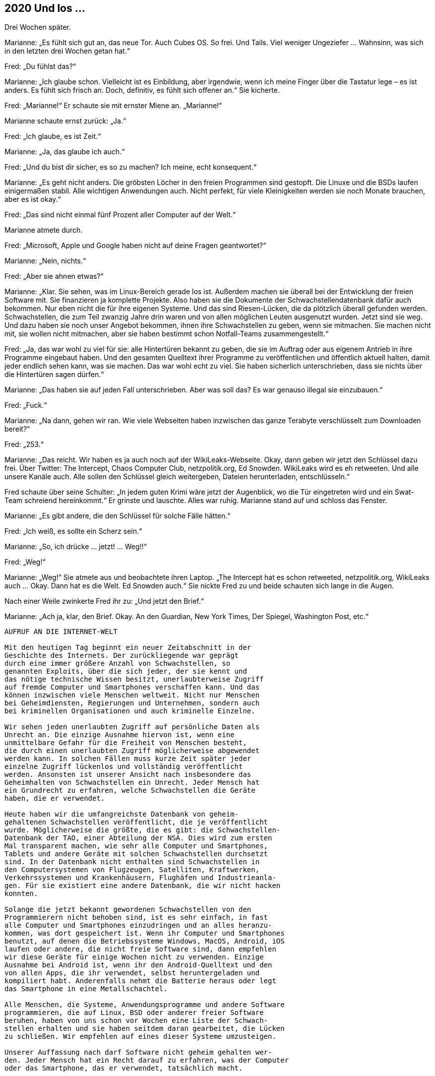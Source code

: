 == [big-number]#2020# Und los …  

[text-caps]#Drei Wochen später.#

Marianne: „Es fühlt sich gut an, das neue Tor.
Auch Cubes OS.
So frei.
Und Tails.
Viel weniger Ungeziefer … Wahnsinn, was sich in den letzten drei Wochen getan hat.“

Fred: „Du fühlst das?“

Marianne: „Ich glaube schon.
Vielleicht ist es Einbildung, aber irgendwie, wenn ich meine Finger über die Tastatur lege – es ist anders.
Es fühlt sich frisch an.
Doch, definitiv, es fühlt sich offener an.“
Sie kicherte.

Fred: „Marianne!“ Er schaute sie mit ernster Miene an.
„Marianne!“

Marianne schaute ernst zurück: „Ja.“

Fred: „Ich glaube, es ist Zeit.“

Marianne: „Ja, das glaube ich auch.“

Fred: „Und du bist dir sicher, es so zu machen?
Ich meine, echt konsequent.“

Marianne: „Es geht nicht anders.
Die gröbsten Löcher in den freien Programmen sind gestopft.
Die Linuxe und die BSDs laufen einigermaßen stabil.
Alle wichtigen Anwendungen auch.
Nicht perfekt, für viele Kleinigkeiten werden sie noch Monate brauchen, aber es ist okay.“

Fred: „Das sind nicht einmal fünf Prozent aller Computer auf der Welt.“

Marianne atmete durch.

Fred: „Microsoft, Apple und Google haben nicht auf deine Fragen geantwortet?“

Marianne: „Nein, nichts.“

Fred: „Aber sie ahnen etwas?“

Marianne: „Klar.
Sie sehen, was im Linux-Bereich gerade los ist.
Außerdem machen sie überall bei der Entwicklung der freien Software mit.
Sie finanzieren ja komplette Projekte.
Also haben sie die Dokumente der Schwachstellendatenbank dafür auch bekommen.
Nur eben nicht die für ihre eigenen Systeme.
Und das sind Riesen-Lücken, die da plötzlich überall gefunden werden.
Schwachstellen, die zum Teil zwanzig Jahre drin waren und von allen möglichen Leuten ausgenutzt wurden.
Jetzt sind sie weg.
Und dazu haben sie noch unser Angebot bekommen, ihnen ihre Schwachstellen zu geben, wenn sie mitmachen.
Sie machen nicht mit, sie wollen nicht mitmachen, aber sie haben bestimmt schon Notfall-Teams zusammengestellt.“

Fred: „Ja, das war wohl zu viel für sie: alle Hintertüren bekannt zu geben, die sie im Auftrag oder aus eigenem Antrieb in ihre Programme eingebaut haben.
Und den gesamten Quelltext ihrer Programme zu veröffentlichen und öffentlich aktuell halten, damit jeder endlich sehen kann, was sie machen.
Das war wohl echt zu viel.
Sie haben sicherlich unterschrieben, dass sie nichts über die Hintertüren sagen dürfen.“

Marianne: „Das haben sie auf jeden Fall unterschrieben.
Aber was soll das?
Es war genauso illegal sie einzubauen.“

Fred: „Fuck.“

Marianne: „Na dann, gehen wir ran.
Wie viele Webseiten haben inzwischen das ganze Terabyte verschlüsselt zum Downloaden bereit?“

Fred: „253.“

Marianne: „Das reicht.
Wir haben es ja auch noch auf der WikiLeaks-Webseite.
Okay, dann geben wir jetzt den Schlüssel dazu frei.
Über Twitter: The Intercept, Chaos Computer Club, netzpolitik.org, Ed Snowden.
WikiLeaks wird es eh retweeten.
Und alle unsere Kanäle auch.
Alle sollen den Schlüssel gleich weitergeben, Dateien herunterladen, entschlüsseln.“

Fred schaute über seine Schulter: „In jedem guten Krimi wäre jetzt der Augenblick, wo die Tür eingetreten wird und ein Swat-Team schreiend hereinkommt.“
Er grinste und lauschte.
Alles war ruhig.
Marianne stand auf und schloss das Fenster.

Marianne: „Es gibt andere, die den Schlüssel für solche Fälle hätten.“

Fred: „Ich weiß, es sollte ein Scherz sein.“

Marianne: „So, ich drücke … jetzt! … Weg!!“

Fred: „Weg!“

Marianne: „Weg!“
Sie atmete aus und beobachtete ihren Laptop.
„The Intercept hat es schon retweeted, netzpolitik.org, WikiLeaks auch … Okay.
Dann hat es die Welt. Ed Snowden auch.“
Sie nickte Fred zu und beide schauten sich lange in die Augen.

Nach einer Weile zwinkerte Fred ihr zu: „Und jetzt den Brief.“

Marianne: „Ach ja, klar, den Brief.
Okay.
An den Guardian, New York Times, Der Spiegel, Washington Post, etc.“

****
....
AUFRUF AN DIE INTERNET-WELT

Mit den heutigen Tag beginnt ein neuer Zeitabschnitt in der
Geschichte des Internets. Der zurückliegende war geprägt
durch eine immer größere Anzahl von Schwachstellen, so 
genannten Exploits, über die sich jeder, der sie kennt und 
das nötige technische Wissen besitzt, unerlaubterweise Zugriff
auf fremde Computer und Smartphones verschaffen kann. Und das
können inzwischen viele Menschen weltweit. Nicht nur Menschen
bei Geheimdiensten, Regierungen und Unternehmen, sondern auch
bei kriminellen Organisationen und auch kriminelle Einzelne.

Wir sehen jeden unerlaubten Zugriff auf persönliche Daten als
Unrecht an. Die einzige Ausnahme hiervon ist, wenn eine
unmittelbare Gefahr für die Freiheit von Menschen besteht,
die durch einen unerlaubten Zugriff möglicherweise abgewendet
werden kann. In solchen Fällen muss kurze Zeit später jeder
einzelne Zugriff lückenlos und vollständig veröffentlicht
werden. Ansonsten ist unserer Ansicht nach insbesondere das
Geheimhalten von Schwachstellen ein Unrecht. Jeder Mensch hat
ein Grundrecht zu erfahren, welche Schwachstellen die Geräte
haben, die er verwendet.

Heute haben wir die umfangreichste Datenbank von geheim-
gehaltenen Schwachstellen veröffentlicht, die je veröffentlicht
wurde. Möglicherweise die größte, die es gibt: die Schwachstellen-
Datenbank der TAO, einer Abteilung der NSA. Dies wird zum ersten
Mal transparent machen, wie sehr alle Computer und Smartphones,
Tablets und andere Geräte mit solchen Schwachstellen durchsetzt
sind. In der Datenbank nicht enthalten sind Schwachstellen in
den Computersystemen von Flugzeugen, Satelliten, Kraftwerken,
Verkehrssystemen und Krankenhäusern, Flughäfen und Industrieanla-
gen. Für sie existiert eine andere Datenbank, die wir nicht hacken
konnten.

Solange die jetzt bekannt gewordenen Schwachstellen von den
Programmierern nicht behoben sind, ist es sehr einfach, in fast
alle Computer und Smartphones einzudringen und an alles heranzu-
kommen, was dort gespeichert ist. Wenn ihr Computer und Smartphones
benutzt, auf denen die Betriebssysteme Windows, MacOS, Android, iOS
laufen oder andere, die nicht freie Software sind, dann empfehlen
wir diese Geräte für einige Wochen nicht zu verwenden. Einzige
Ausnahme bei Android ist, wenn ihr den Android-Quelltext und den
von allen Apps, die ihr verwendet, selbst heruntergeladen und
kompiliert habt. Anderenfalls nehmt die Batterie heraus oder legt
das Smartphone in eine Metallschachtel.

Alle Menschen, die Systeme, Anwendungsprogramme und andere Software
programmieren, die auf Linux, BSD oder anderer freier Software
beruhen, haben von uns schon vor Wochen eine Liste der Schwach-
stellen erhalten und sie haben seitdem daran gearbeitet, die Lücken
zu schließen. Wir empfehlen auf eines dieser Systeme umzusteigen.

Unserer Auffassung nach darf Software nicht geheim gehalten wer-
den. Jeder Mensch hat ein Recht darauf zu erfahren, was der Computer
oder das Smartphone, das er verwendet, tatsächlich macht.

@Anonymous 
....
****

Marianne schaute Fred mit einem dramatischen Blick an: „Na?
Soll ich das jetzt abschicken?“

„NEIN!“, rief Fred mit gespielter Panik.
„BLOSS NICHT … Das bringt die Mächtigen der Welt durcheinander!!“
Er riss die Augen auf und schaute sie an.

„Zu spät“ grinste Marianne zurück.

Hans rief von unten: „Hey! Marianne! Wenn ihr noch rechtzeitig zum Schiff wollt, dann müssen wir jetzt gehen.“ 

Fred und Marianne klappten ihre Laptops zu, steckten sie in ihre gepackten Koffer und verließen das Zimmer.
Eine Stunde später saßen Sie auf einem kleinen Frachter, der Richtung Festland fuhr.
